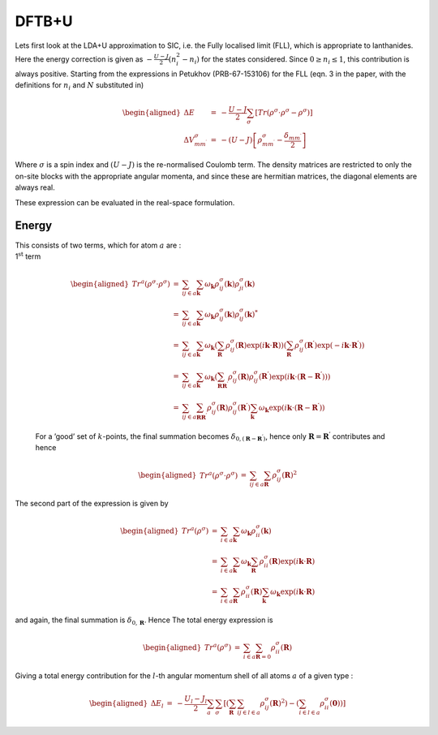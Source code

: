 DFTB+U
======

Lets first look at the LDA+U approximation to SIC, i.e. the Fully
localised limit (FLL), which is appropriate to lanthanides. Here the
energy correction is given as :math:`-\frac{U - J}{2} ( n_i^2 - n_i )`
for the states considered. Since :math:`0 \geq n_i \leq 1`, this
contribution is always positive. Starting from the expressions in
Petukhov (PRB-67-153106) for the FLL (eqn. 3 in the paper, with the
definitions for :math:`n_i` and :math:`N` substituted in)

.. math::

   \begin{aligned}
     \Delta E & = & -\frac{U-J}{2} \sum_\sigma \left[ Tr
       (\rho^\sigma\cdot\rho^\sigma - \rho^\sigma ) \right]\\
     \Delta V^{\sigma}_{m m^\prime} & = & - ( U - J )\left[ \rho_{m
         m^\prime}^\sigma - \frac{\delta_{m m^\prime}}{2} \right]
   \end{aligned}

Where :math:`\sigma` is a spin index and :math:`(U-J)` is the
re-normalised Coulomb term. The density matrices are restricted to only
the on-site blocks with the appropriate angular momenta, and since these
are hermitian matrices, the diagonal elements are always real.

These expression can be evaluated in the real-space formulation.

Energy
------

| This consists of two terms, which for atom :math:`a` are :
| 1\ :math:`^\mathrm{st}` term

  .. math::

     \begin{aligned}
       Tr^a( \rho^\sigma\cdot\rho^\sigma ) & = & \sum_{ij \in a} \sum_\mathbf{k}
       \omega_\mathbf{k} \rho^\sigma_{ij}(\mathbf{k})
       \rho^\sigma_{ji}(\mathbf{k})\\
       & = & \sum_{ij \in a} \sum_\mathbf{k} \omega_\mathbf{k}
       \rho^\sigma_{ij}(\mathbf{k}) \rho^\sigma_{ij}(\mathbf{k})^*\\
       & = & \sum_{ij \in a} \sum_\mathbf{k} \omega_\mathbf{k}
       \left(\sum_\mathbf{R}\rho^\sigma_{ij}(\mathbf{R})
       \exp(i\mathbf{k}\cdot\mathbf{R})\right)
       \left(\sum_\mathbf{R^\prime}\rho^\sigma_{ij}(\mathbf{R^\prime})
       \exp(-i\mathbf{k}\cdot\mathbf{R^\prime})\right)\\
       & = & \sum_{ij \in a} \sum_\mathbf{k} \omega_\mathbf{k}
       \left(\sum_\mathbf{RR^\prime} \rho^\sigma_{ij}(\mathbf{R})
       \rho^\sigma_{ij}(\mathbf{R^\prime})
       \exp(i\mathbf{k}\cdot(\mathbf{R}-\mathbf{R^\prime}))\right)\\
       & = & \sum_{ij \in a} \sum_\mathbf{RR^\prime} \rho^\sigma_{ij}(\mathbf{R})
       \rho^\sigma_{ij}(\mathbf{R^\prime}) \sum_\mathbf{k}
       \omega_\mathbf{k}
       \exp(i\mathbf{k}\cdot(\mathbf{R}-\mathbf{R^\prime}))
     \end{aligned}

  For a ’good’ set of :math:`k`-points, the final summation becomes
  :math:`\delta_{0,(\mathbf{R}-\mathbf{R^\prime})}`, hence only
  :math:`\mathbf{R} =
  \mathbf{R^\prime}` contributes and hence

  .. math::

     \begin{aligned}
       Tr^a( \rho^\sigma\cdot\rho^\sigma ) & = & \sum_{ij \in a} \sum_\mathbf{R}
       \rho^\sigma_{ij}(\mathbf{R})^2
     \end{aligned}

The second part of the expression is given by

.. math::

   \begin{aligned}
     Tr^a( \rho^\sigma ) & = & \sum_{i \in a} \sum_\mathbf{k}
     \omega_\mathbf{k} \rho^\sigma_{ii}(\mathbf{k})\\ & = & \sum_{i \in
     a} \sum_\mathbf{k} \omega_\mathbf{k} \sum_\mathbf{R}
     \rho^\sigma_{ii}(\mathbf{R}) \exp(i\mathbf{k}\cdot\mathbf{R})\\ & =
     & \sum_{i \in a} \sum_\mathbf{R} \rho^\sigma_{ii}(\mathbf{R})
     \sum_\mathbf{k} \omega_\mathbf{k} \exp(i\mathbf{k}\cdot\mathbf{R})
   \end{aligned}

and again, the final summation is :math:`\delta_{0,\mathbf{R}}`. Hence
The total energy expression is

.. math::

   \begin{aligned}
     Tr^a( \rho^\sigma ) & = & \sum_{i \in a} \sum_{\mathbf{R}=0}
     \rho^\sigma_{ii}(\mathbf{R})
   \end{aligned}

Giving a total energy contribution for the :math:`l`-th angular momentum
shell of all atoms :math:`a` of a given type :

.. math::

   \begin{aligned}
     \Delta E_l & = & -\frac{U_l-J_l}{2} \sum_a \sum_\sigma \left[ \left(
     \sum_\mathbf{R} \sum_{ij \in l \in a} \rho^\sigma_{ij}(\mathbf{R})^2
     \right) - \left( \sum_{i \in l \in a} \rho^\sigma_{ii}(\mathbf{0})
     \right)\right]
   \end{aligned}
